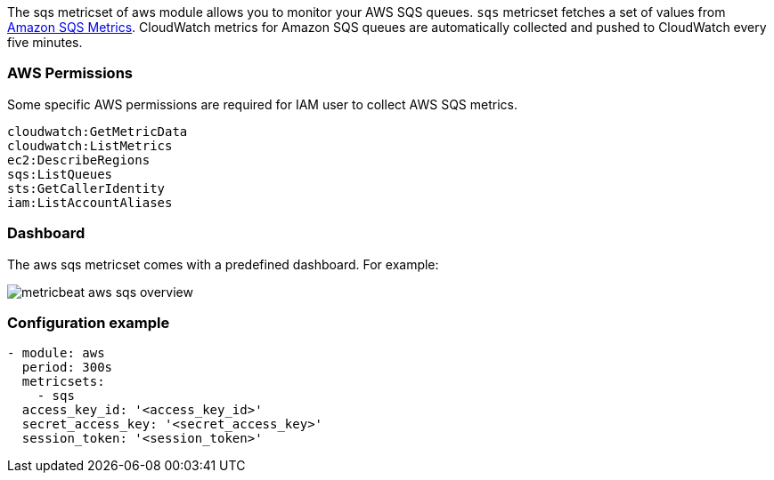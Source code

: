 The sqs metricset of aws module allows you to monitor your AWS SQS queues. `sqs` metricset fetches a set of values from
https://docs.aws.amazon.com/AWSSimpleQueueService/latest/SQSDeveloperGuide/sqs-available-cloudwatch-metrics.html[Amazon SQS Metrics].
CloudWatch metrics for Amazon SQS queues are automatically collected and pushed to CloudWatch every five minutes.

[float]
=== AWS Permissions
Some specific AWS permissions are required for IAM user to collect AWS SQS metrics.
----
cloudwatch:GetMetricData
cloudwatch:ListMetrics
ec2:DescribeRegions
sqs:ListQueues
sts:GetCallerIdentity
iam:ListAccountAliases
----

[float]
=== Dashboard

The aws sqs metricset comes with a predefined dashboard. For example:

image::./images/metricbeat-aws-sqs-overview.png[]

[float]
=== Configuration example
[source,yaml]
----
- module: aws
  period: 300s
  metricsets:
    - sqs
  access_key_id: '<access_key_id>'
  secret_access_key: '<secret_access_key>'
  session_token: '<session_token>'
----

